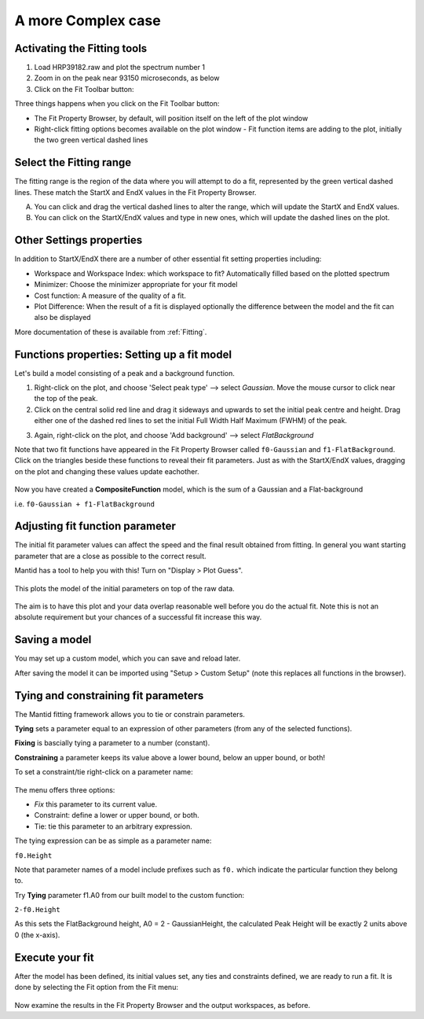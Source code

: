 .. _02_complex_case:

===================
A more Complex case
===================

.. raw:: html

    <style> .red {color:#FF0000; font-weight:bold} </style>
    <style> .green {color:#008000; font-weight:bold} </style>    
    <style> .blue {color:#0000FF; font-weight:bold} </style> 
    <style> .orange {color:#FF8C00; font-weight:bold} </style> 

.. role:: red
.. role:: blue
.. role:: green
.. role:: orange

Activating the Fitting tools
============================

1. Load HRP39182.raw and plot the spectrum number 1
2. Zoom in on the peak near 93150 microseconds, as below
3. Click on the Fit Toolbar button:
   |PeakFitToolbar.png|

Three things happens when you click on the Fit Toolbar button:

-  The Fit Property Browser, by default, will position itself on the
   left of the plot window
-  Right-click fitting options becomes available on the plot window
   -  Fit function items are adding to the plot, initially the two green vertical
   dashed lines

|FirstStartMantidPlotFitting_MBC.png|


Select the Fitting range
========================

The fitting range is the region of the data where you will attempt to do
a fit, represented by the green vertical dashed lines.  These
match the :green:`StartX and EndX values` in the Fit Property Browser.

A. You can click and drag the vertical dashed lines to alter the range, 
   which will update the StartX and EndX values.
B. You can click on the StartX/EndX values and type in new ones, 
   which will update the dashed lines on the plot.


Other Settings properties
=========================

In addition to StartX/EndX there are a number of other essential fit
setting properties including:

-  Workspace and Workspace Index: which workspace to fit? Automatically filled based on the plotted spectrum
-  Minimizer: Choose the minimizer appropriate for your fit model
-  Cost function: A measure of the quality of a fit.
-  Plot Difference: When the result of a fit is displayed optionally the
   difference between the model and the fit can also be displayed

More documentation of these is available from :ref:`Fitting`.


Functions properties: Setting up a fit model 
============================================

Let's build a model consisting of a peak and a background function.

1. Right-click on the plot, and choose 'Select peak type' --> select *Gaussian*. 
   Move the mouse cursor to click near the top of the peak.
2. Click on the central solid red line and drag it sideways and upwards to set the initial peak centre and height. Drag either one of the dashed red lines to set the initial 
   Full Width Half Maximum (FWHM) of the peak.

|ChangePeakWidth.png|

3. Again, right-click on the plot, and choose 'Add background' --> select *FlatBackground*

Note that two fit functions have appeared in the Fit
Property Browser called ``f0-Gaussian`` and ``f1-FlatBackground``.
Click on the triangles beside these functions to reveal their fit parameters.
Just as with the StartX/EndX values, dragging on the plot and changing these values update eachother.

.. figure:: /images/PeakAndBackgroundSetup.png
   :alt: PeakAndBackgroundSetup.png
   :width: 500px

Now you have created a **CompositeFunction** model, which is the sum of a Gaussian and a
Flat-background 

i.e. ``f0-Gaussian + f1-FlatBackground``


Adjusting fit function parameter
================================

The initial fit parameter values can affect the speed and the final result obtained from fitting. In
general you want starting parameter that are a close as possible
to the correct result.

Mantid has a tool to help you with this! Turn on "Display > Plot Guess".

.. figure:: /images/SelectPlotGuess.png
   :alt: SelectPlotGuess.png
   :width: 300px

This plots the :orange:`model of the initial parameters` on top of the :blue:`raw data`.

.. figure:: /images/PlotGuess.png
   :alt: PlotGuess.png
   :width: 400px

The aim is to have this plot and your data overlap reasonable well
before you do the actual fit. Note this is not an absolute requirement
but your chances of a successful fit increase this way.


Saving a model
==============

You may set up a custom model, which you can save and reload later.

|SaveSetup.png| |ArrowRight.png| |SaveSetupDialog.png|

After saving the model it can be imported using "Setup > Custom Setup" (note this replaces all functions in the browser).


Tying and constraining fit parameters
=====================================

The Mantid fitting framework allows you to tie or constrain parameters.

**Tying** sets a parameter equal to an expression
of other parameters (from any of the selected functions). 

**Fixing** is bascially tying a parameter to a number (constant).

**Constraining** a parameter keeps its value above a lower bound,
below an upper bound, or both!

To set a constraint/tie right-click on a parameter name:

.. figure:: /images/TieConstraintContextManu.png
   :alt: TieConstraintContextManu.png

The menu offers three options:

-  *Fix* this parameter to its current value.
-  Constraint: define a lower or upper bound, or both.
-  Tie: tie this parameter to an arbitrary expression.

The tying expression can be as simple as a parameter name:

``f0.Height``

Note that parameter names of a model include prefixes such as ``f0.``
which indicate the particular function they belong to.

Try **Tying** parameter f1.A0 from our built
model to the custom function:

``2-f0.Height``

As this sets the FlatBackground height, A0 = 2 - GaussianHeight, the calculated Peak Height will be exactly 2 units above 0 (the x-axis).


Execute your fit
================

After the model has been defined, its initial values set, any ties
and constraints defined, we are ready to run a fit. It is done by
selecting the Fit option from the Fit menu:

.. figure:: /images/JustRunFitOption.png
   :alt: JustRunFitOption.png

Now examine the results in the Fit Property Browser and the output workspaces, as before.

.. |FirstStartMantidPlotFitting_MBC.png| image:: /images/FirstStartMantidPlotFitting_MBC.png
   :width: 500px
.. |ChangePeakWidth.png| image:: /images/ChangePeakWidth.png
   :width: 400px
.. |SaveSetup.png| image:: /images/SaveSetup.png
   :width: 300px
.. |ArrowRight.png| image:: /images/ArrowRight.png
   :width: 100px
.. |SaveSetupDialog.png| image:: /images/SaveSetupDialog.png
   :width: 100px
.. |PeakFitToolbar.png| image:: /images/SaveSetupDialog.png
   :width: 500px
